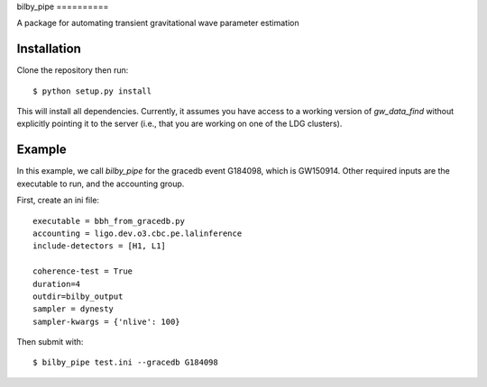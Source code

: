 |pipeline status| |coverage report|
bilby_pipe
==========

A package for automating transient gravitational wave parameter estimation

Installation
------------

Clone the repository then run::

   $ python setup.py install

This will install all dependencies. Currently, it assumes you have access to a
working version of `gw_data_find` without explicitly pointing it to the server
(i.e., that you are working on one of the LDG clusters).

Example
-------

In this example, we call `bilby_pipe` for the gracedb event G184098,
which is GW150914. Other required inputs are the executable to run, and the
accounting group.

First, create an ini file::

   executable = bbh_from_gracedb.py
   accounting = ligo.dev.o3.cbc.pe.lalinference
   include-detectors = [H1, L1]

   coherence-test = True
   duration=4
   outdir=bilby_output
   sampler = dynesty
   sampler-kwargs = {'nlive': 100}

Then submit with::

   $ bilby_pipe test.ini --gracedb G184098

.. |pipeline status| image:: https://git.ligo.org/Monash/bilby_pipe/badges/master/pipeline.svg
   :target: https://git.ligo.org/Monash/bilby_pipe/commits/master
.. |coverage report| image:: https://monash.docs.ligo.org/bilby_pipe/coverage_badge.svg
   :target: https://monash.docs.ligo.org/bilby_pipe/htmlcov/

